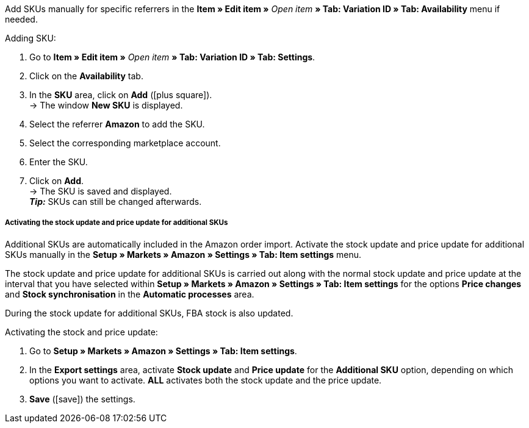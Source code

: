 Add SKUs manually for specific referrers in the *Item » Edit item »* _Open item_ *» Tab: Variation ID » Tab: Availability* menu if needed.

[.instruction]
Adding SKU:

. Go to *Item » Edit item »* _Open item_ *» Tab: Variation ID » Tab: Settings*.
. Click on the *Availability* tab.
. In the *SKU* area, click on *Add* (icon:plus-square[role="green"]). +
→ The window *New SKU* is displayed.
. Select the referrer *Amazon* to add the SKU.
. Select the corresponding marketplace account.
. Enter the SKU.
. Click on *Add*. +
→ The SKU is saved and displayed. +
*_Tip:_* SKUs can still be changed afterwards.

[discrete]
===== Activating the stock update and price update for additional SKUs

Additional SKUs are automatically included in the Amazon order import. Activate the stock update and price update for additional SKUs manually in the *Setup » Markets » Amazon » Settings » Tab: Item settings* menu. +

The stock update and price update for additional SKUs is carried out along with the normal stock update and price update at the interval that you have selected within *Setup » Markets » Amazon » Settings » Tab: Item settings* for the options *Price changes* and *Stock synchronisation* in the *Automatic processes* area. +

During the stock update for additional SKUs, FBA stock is also updated.

[.instruction]
Activating the stock and price update:

. Go to *Setup » Markets » Amazon » Settings » Tab: Item settings*.
. In the *Export settings* area, activate *Stock update* and *Price update* for the *Additional SKU* option, depending on which options you want to activate. *ALL* activates both the stock update and the price update.
. *Save* (icon:save[role="green"]) the settings.
